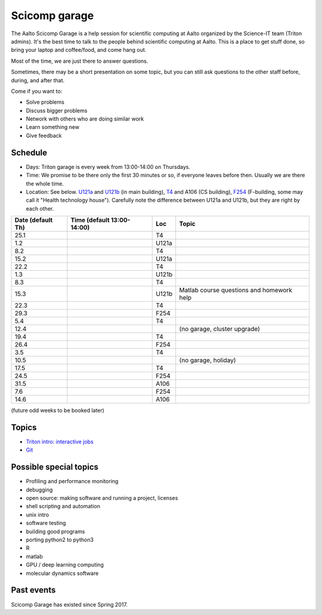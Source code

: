 ==============
Scicomp garage
==============

The Aalto Scicomp Garage is a help session for scientific computing at
Aalto organized by the Science-IT team (Triton admins).  It's the best
time to talk to the people behind scientific computing at Aalto.  This
is a place to get stuff done, so bring your laptop and coffee/food,
and come hang out.

Most of the time, we are just there to answer questions.

Sometimes, there may be a short presentation on some topic, but you
can still ask questions to the other staff before, during, and after
that.

Come if you want to:

-  Solve problems
-  Discuss bigger problems
-  Network with others who are doing similar work
-  Learn something new
-  Give feedback

Schedule
========

-  Days: Triton garage is every week from 13:00-14:00 on Thursdays.
-  Time: We promise to be there only the first 30 minutes or so, if
   everyone leaves before then.  Usually we are there the whole time.
-  Location: See below.  U121a_ and U121b_  (in main building),
   T4_ and A106 (CS building), F254_ (F-building, some may call it "Health
   technology house").  Carefully note the difference between U121a
   and U121b, but they are right by each other.

.. _U121a: http://usefulaaltomap.fi/#!/select/main-U121a
.. _U121b: http://usefulaaltomap.fi/#!/select/main-U121b
.. _T4:    http://usefulaaltomap.fi/#!/select/cs-A238
.. _F254:  http://usefulaaltomap.fi/#!/select/F-F254

.. csv-table::
   :header-rows: 1
   :delim: |

   Date (default Th)  | Time (default 13:00-14:00)  | Loc   | Topic
   25.1     |       | T4    |
    1.2     |       | U121a |
    8.2     |       | T4    |
   15.2     |       | U121a |
   22.2     |       | T4    |
    1.3     |       | U121b |
    8.3     |       | T4    |
   15.3     |       | U121b | Matlab course questions and homework help
   22.3     |       | T4    |
   29.3     |       | F254  |
    5.4     |       | T4    |
   12.4     |       |       | (no garage, cluster upgrade)
   19.4     |       | T4    |
   26.4     |       | F254  |
    3.5     |       | T4    |
   10.5     |       |       | (no garage, holiday)
   17.5     |       | T4    |
   24.5     |       | F254  |
   31.5     |       | A106  |
    7.6     |       | F254  |
   14.6     |       | A106  |

(future odd weeks to be booked later)

Topics
======
* `Triton intro: interactive jobs <../triton/tut/interactive>`_
* `Git <http://rkd.zgib.net/scicomp/scip2015/git.html>`_


Possible special topics
=======================

-  Profiling and performance monitoring
-  debugging
-  open source: making software and running a project, licenses
-  shell scripting and automation
-  unix intro
-  software testing
-  building good programs
-  porting python2 to python3
-  R
-  matlab
-  GPU / deep learning computing
-  molecular dynamics software

Past events
===========

Scicomp Garage has existed since Spring 2017.

